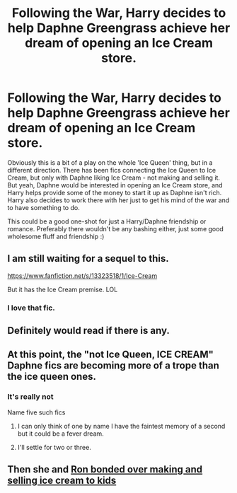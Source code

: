 #+TITLE: Following the War, Harry decides to help Daphne Greengrass achieve her dream of opening an Ice Cream store.

* Following the War, Harry decides to help Daphne Greengrass achieve her dream of opening an Ice Cream store.
:PROPERTIES:
:Author: Nepperoni289
:Score: 23
:DateUnix: 1609523116.0
:DateShort: 2021-Jan-01
:FlairText: Prompt
:END:
Obviously this is a bit of a play on the whole 'Ice Queen' thing, but in a different direction. There has been fics connecting the Ice Queen to Ice Cream, but only with Daphne liking Ice Cream - not making and selling it. But yeah, Daphne would be interested in opening an Ice Cream store, and Harry helps provide some of the money to start it up as Daphne isn't rich. Harry also decides to work there with her just to get his mind of the war and to have something to do.

This could be a good one-shot for just a Harry/Daphne friendship or romance. Preferably there wouldn't be any bashing either, just some good wholesome fluff and friendship :)


** I am still waiting for a sequel to this.

[[https://www.fanfiction.net/s/13323518/1/Ice-Cream]]

But it has the Ice Cream premise. LOL
:PROPERTIES:
:Author: Dude_Man_Bro_Sir
:Score: 11
:DateUnix: 1609564243.0
:DateShort: 2021-Jan-02
:END:

*** I love that fic.
:PROPERTIES:
:Author: Nepperoni289
:Score: 2
:DateUnix: 1609594948.0
:DateShort: 2021-Jan-02
:END:


** Definitely would read if there is any.
:PROPERTIES:
:Author: rush227
:Score: 8
:DateUnix: 1609526394.0
:DateShort: 2021-Jan-01
:END:


** At this point, the "not Ice Queen, *ICE CREAM*" Daphne fics are becoming more of a trope than the ice queen ones.
:PROPERTIES:
:Score: 9
:DateUnix: 1609533162.0
:DateShort: 2021-Jan-02
:END:

*** It's really not

Name five such fics
:PROPERTIES:
:Author: Bleepbloopbotz2
:Score: 8
:DateUnix: 1609534809.0
:DateShort: 2021-Jan-02
:END:

**** I can only think of one by name I have the faintest memory of a second but it could be a fever dream.
:PROPERTIES:
:Author: VivianDupuis
:Score: 3
:DateUnix: 1609577430.0
:DateShort: 2021-Jan-02
:END:


**** I'll settle for two or three.
:PROPERTIES:
:Author: TheVoteMote
:Score: 2
:DateUnix: 1609603515.0
:DateShort: 2021-Jan-02
:END:


** Then she and [[https://assets.mugglenet.com/wp-content/uploads/2020/03/Rupert-Grint-Ice-Cream-Van.jpg][Ron bonded over making and selling ice cream to kids]]
:PROPERTIES:
:Author: InquisitorCOC
:Score: 9
:DateUnix: 1609529652.0
:DateShort: 2021-Jan-01
:END:
